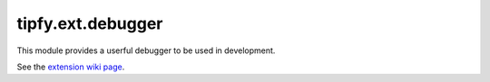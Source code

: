.. _api.tipfy.ext.debugger:

tipfy.ext.debugger
==================
This module provides a userful debugger to be used in development.

See the `extension wiki page <http://www.tipfy.org/wiki/extensions/debugger/>`_.

.. module:: tipfy.ext.debugger
